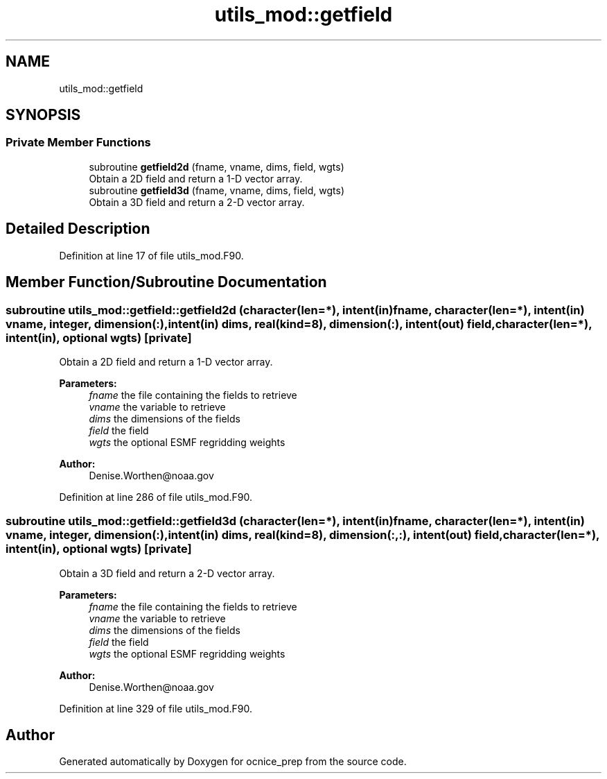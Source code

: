 .TH "utils_mod::getfield" 3 "Wed May 8 2024" "Version 1.13.0" "ocnice_prep" \" -*- nroff -*-
.ad l
.nh
.SH NAME
utils_mod::getfield
.SH SYNOPSIS
.br
.PP
.SS "Private Member Functions"

.in +1c
.ti -1c
.RI "subroutine \fBgetfield2d\fP (fname, vname, dims, field, wgts)"
.br
.RI "Obtain a 2D field and return a 1-D vector array\&. "
.ti -1c
.RI "subroutine \fBgetfield3d\fP (fname, vname, dims, field, wgts)"
.br
.RI "Obtain a 3D field and return a 2-D vector array\&. "
.in -1c
.SH "Detailed Description"
.PP 
Definition at line 17 of file utils_mod\&.F90\&.
.SH "Member Function/Subroutine Documentation"
.PP 
.SS "subroutine utils_mod::getfield::getfield2d (character(len=*), intent(in) fname, character(len=*), intent(in) vname, integer, dimension(:), intent(in) dims, real(kind=8), dimension(:), intent(out) field, character(len=*), intent(in), optional wgts)\fC [private]\fP"

.PP
Obtain a 2D field and return a 1-D vector array\&. 
.PP
\fBParameters:\fP
.RS 4
\fIfname\fP the file containing the fields to retrieve 
.br
\fIvname\fP the variable to retrieve 
.br
\fIdims\fP the dimensions of the fields 
.br
\fIfield\fP the field 
.br
\fIwgts\fP the optional ESMF regridding weights
.RE
.PP
\fBAuthor:\fP
.RS 4
Denise.Worthen@noaa.gov 
.RE
.PP

.PP
Definition at line 286 of file utils_mod\&.F90\&.
.SS "subroutine utils_mod::getfield::getfield3d (character(len=*), intent(in) fname, character(len=*), intent(in) vname, integer, dimension(:), intent(in) dims, real(kind=8), dimension(:,:), intent(out) field, character(len=*), intent(in), optional wgts)\fC [private]\fP"

.PP
Obtain a 3D field and return a 2-D vector array\&. 
.PP
\fBParameters:\fP
.RS 4
\fIfname\fP the file containing the fields to retrieve 
.br
\fIvname\fP the variable to retrieve 
.br
\fIdims\fP the dimensions of the fields 
.br
\fIfield\fP the field 
.br
\fIwgts\fP the optional ESMF regridding weights
.RE
.PP
\fBAuthor:\fP
.RS 4
Denise.Worthen@noaa.gov 
.RE
.PP

.PP
Definition at line 329 of file utils_mod\&.F90\&.

.SH "Author"
.PP 
Generated automatically by Doxygen for ocnice_prep from the source code\&.
